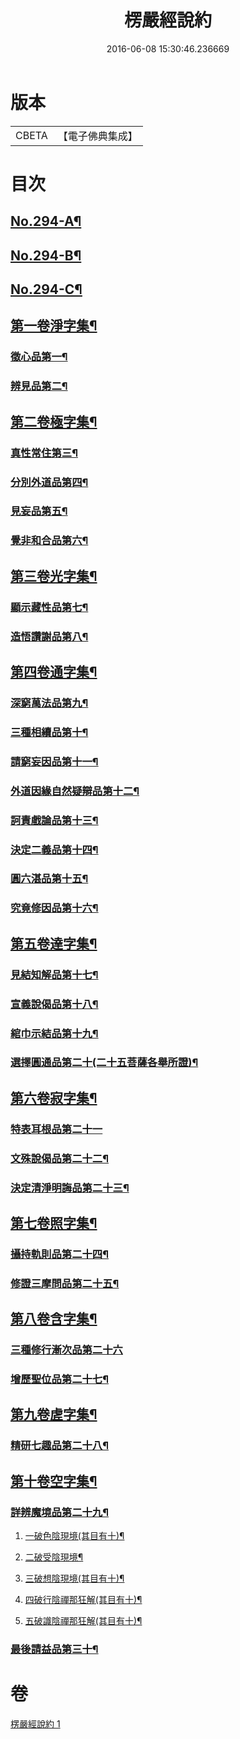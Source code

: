 #+TITLE: 楞嚴經說約 
#+DATE: 2016-06-08 15:30:46.236669

* 版本
 |     CBETA|【電子佛典集成】|

* 目次
** [[file:KR6j0702_001.txt::001-0614a1][No.294-A¶]]
** [[file:KR6j0702_001.txt::001-0614b1][No.294-B¶]]
** [[file:KR6j0702_001.txt::001-0614c12][No.294-C¶]]
** [[file:KR6j0702_001.txt::001-0615b5][第一卷淨字集¶]]
*** [[file:KR6j0702_001.txt::001-0615b6][徵心品第一¶]]
*** [[file:KR6j0702_001.txt::001-0615b14][辨見品第二¶]]
** [[file:KR6j0702_001.txt::001-0615c8][第二卷極字集¶]]
*** [[file:KR6j0702_001.txt::001-0615c9][真性常住第三¶]]
*** [[file:KR6j0702_001.txt::001-0616a4][分別外道品第四¶]]
*** [[file:KR6j0702_001.txt::001-0616a22][見妄品第五¶]]
*** [[file:KR6j0702_001.txt::001-0616b10][覺非和合品第六¶]]
** [[file:KR6j0702_001.txt::001-0616b19][第三卷光字集¶]]
*** [[file:KR6j0702_001.txt::001-0616b20][顯示藏性品第七¶]]
*** [[file:KR6j0702_001.txt::001-0616c5][造悟讚謝品第八¶]]
** [[file:KR6j0702_001.txt::001-0616c16][第四卷通字集¶]]
*** [[file:KR6j0702_001.txt::001-0616c17][深窮萬法品第九¶]]
*** [[file:KR6j0702_001.txt::001-0616c23][三種相續品第十¶]]
*** [[file:KR6j0702_001.txt::001-0617a8][請窮妄因品第十一¶]]
*** [[file:KR6j0702_001.txt::001-0617a15][外道因緣自然疑辯品第十二¶]]
*** [[file:KR6j0702_001.txt::001-0617b2][訶責戲論品第十三¶]]
*** [[file:KR6j0702_001.txt::001-0617b9][決定二義品第十四¶]]
*** [[file:KR6j0702_001.txt::001-0617b22][圓六湛品第十五¶]]
*** [[file:KR6j0702_001.txt::001-0617c8][究竟修因品第十六¶]]
** [[file:KR6j0702_001.txt::001-0617c14][第五卷達字集¶]]
*** [[file:KR6j0702_001.txt::001-0617c15][見結知解品第十七¶]]
*** [[file:KR6j0702_001.txt::001-0617c21][宣義說偈品第十八¶]]
*** [[file:KR6j0702_001.txt::001-0617c24][綰巾示結品第十九¶]]
*** [[file:KR6j0702_001.txt::001-0618a11][選擇圓通品第二十(二十五菩薩各舉所證)¶]]
** [[file:KR6j0702_001.txt::001-0618a24][第六卷寂字集¶]]
*** [[file:KR6j0702_001.txt::001-0618a24][特表耳根品第二十一]]
*** [[file:KR6j0702_001.txt::001-0618b7][文殊說偈品第二十二¶]]
*** [[file:KR6j0702_001.txt::001-0618b17][決定清淨明誨品第二十三¶]]
** [[file:KR6j0702_001.txt::001-0618c2][第七卷照字集¶]]
*** [[file:KR6j0702_001.txt::001-0618c3][攝持軌則品第二十四¶]]
*** [[file:KR6j0702_001.txt::001-0618c13][修證三摩問品第二十五¶]]
** [[file:KR6j0702_001.txt::001-0618c24][第八卷含字集¶]]
*** [[file:KR6j0702_001.txt::001-0618c24][三種修行漸次品第二十六]]
*** [[file:KR6j0702_001.txt::001-0619a8][增歷聖位品第二十七¶]]
** [[file:KR6j0702_001.txt::001-0619a20][第九卷虗字集¶]]
*** [[file:KR6j0702_001.txt::001-0619a21][精研七趣品第二十八¶]]
** [[file:KR6j0702_001.txt::001-0619c22][第十卷空字集¶]]
*** [[file:KR6j0702_001.txt::001-0620a13][詳辨魔境品第二十九¶]]
**** [[file:KR6j0702_001.txt::001-0620a22][一破色陰現境(其目有十)¶]]
**** [[file:KR6j0702_001.txt::001-0620b8][二破受陰現境¶]]
**** [[file:KR6j0702_001.txt::001-0620b22][三破想陰現境(其目有十)¶]]
**** [[file:KR6j0702_001.txt::001-0620c23][四破行陰禪那狂解(其目有十)¶]]
**** [[file:KR6j0702_001.txt::001-0622a16][五破識陰禪那狂解(其目有十)¶]]
*** [[file:KR6j0702_001.txt::001-0623a4][最後請益品第三十¶]]

* 卷
[[file:KR6j0702_001.txt][楞嚴經說約 1]]

